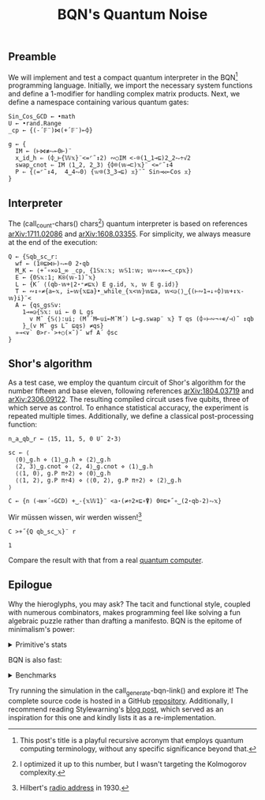 # -*- eval: (face-remap-add-relative 'default '(:family "BQN386 Unicode" :height 180)); -*-
#+TITLE: BQN's Quantum Noise
#+HTML_HEAD: <link rel="stylesheet" type="text/css" href="assets/style.css"/>

** Preamble

We will implement and test a compact quantum interpreter in the BQN[fn:1] programming language.
Initially, we import the necessary system functions and define a 1-modifier for handling
complex matrix products. Next, we define a namespace containing various quantum gates:

#+name: preamble
#+begin_src bqn :exports code :results none :tangle ./bqn/q.bqn
  Sin‿Cos‿GCD ← •math
  U ← •rand.Range
  _cp ← {(-´𝔽¨)⋈(+´𝔽¨)⟜⌽}
    
  g ← {
    IM ← (⊢⋈≢⥊⟜0⊢)¨
    x‿id‿h ⇐ (⌽‿⊢{𝕎𝕩}¨<=⌜˜↕2) ∾○IM <-⌾(1‿1⊸⊑)2‿2⥊÷√2
    swap‿cnot ⇐ IM ⟨1‿2, 2‿3⟩ {⌽⌾(𝕨⊸⊏)𝕩}¨ <=⌜˜↕4
    P ⇐ {⟨=⌜˜↕4,  4‿4⥊0⟩ {𝕨⌾(3‿3⊸⊑) 𝕩}¨˜ Sin⊸⋈⟜Cos 𝕩}
  }
#+end_src

** Interpreter

The (call_count-chars() chars[fn:2]) quantum interpreter is based on references [[https://arxiv.org/abs/1711.02086][arXiv:1711.02086]]
and [[https://arxiv.org/abs/1608.03355][arXiv:1608.03355]]. For simplicity, we always measure at the end of the execution:

#+name: interpreter
#+begin_src bqn :exports code :results none :tangle ./bqn/q.bqn
  Q ← {𝕊qb‿sc‿r:
    wf ← (1⌾⊑⋈⊢)⥊⟜0 2⋆qb
    M‿K ← ⟨+˝∘×⎉1‿∞ _cp, {1𝕊𝕩:𝕩; 𝕨𝕊1:𝕨; 𝕨∾∘×⟜<_cp𝕩}⟩
    E ← {0𝕊𝕩:1; K⍟(𝕨-1)˜𝕩}
    L ← {K´ ⟨(qb-𝕨+⌊2⋆⁼≠⊑𝕩) E g.id, 𝕩, 𝕨 E g.id⟩}
    T ← ∾↕∘≠{a←𝕩, i←𝕨{𝕩⊑a}•_while_{𝕩<𝕨}𝕨⊑a, 𝕨<◶⟨⟩‿{(⊢∾1⊸↓∘⌽)𝕨+↕𝕩-𝕨}i}¨<
    A ← {qs‿gs𝕊v:
      1⊸=◶{𝕊𝕩: ui ← 0 L gs
        v M˜ {𝕊⟨⟩:ui; (M˜´M⟜ui⟜M˜M´) L⟜g.swap¨ 𝕩} T qs (⌽∘⊢∾¬∘∊/⊣)˜ ↕qb
      }‿(v M˜ gs L˜ ⊑qs) ≠qs}
    »⊸<∨` 0>r-`>+○(×˜)˝ wf A´ ⌽sc
  }
#+end_src

** Shor's algorithm

As a test case, we employ the quantum circuit of Shor's algorithm
for the number fifteen and base eleven, following references
[[https://arxiv.org/abs/1804.03719][arXiv:1804.03719]] and [[https://arxiv.org/abs/2306.09122][arXiv:2306.09122]]. The resulting compiled circuit
uses five qubits, three of which serve as control. To enhance
statistical accuracy, the experiment is repeated multiple times.
Additionally, we define a classical post-processing function:

#+name: test
#+begin_src bqn :exports code :results none :tangle ./bqn/q.bqn
  n‿a‿qb‿r ← ⟨15, 11, 5, 0 U˜ 2⋆3⟩

  sc ← ⟨
    ⟨0⟩‿g.h ⋄ ⟨1⟩‿g.h ⋄ ⟨2⟩‿g.h
    ⟨2, 3⟩‿g.cnot ⋄ ⟨2, 4⟩‿g.cnot ⋄ ⟨1⟩‿g.h
    ⟨⟨1, 0⟩, g.P π÷2⟩ ⋄ ⟨0⟩‿g.h
    ⟨⟨1, 2⟩, g.P π÷4⟩ ⋄ ⟨⟨0, 2⟩, g.P π÷2⟩ ⋄ ⟨2⟩‿g.h
  ⟩

  C ← {n (⊣≡×´∘GCD) +‿-{𝕩𝕎1}¨ <a⋆(≠÷2×⊑∘⍒) 0⌾⊑+˝∘‿(2⋆qb-2)⥊𝕩}
#+end_src

Wir müssen wissen, wir werden wissen![fn:3]

#+name: run
#+begin_src bqn :exports both :tangle ./bqn/q.bqn
  C >+˝{Q qb‿sc‿𝕩}¨ r
#+end_src

#+RESULTS: run
: 1

Compare the result with that from a real [[./supp/ibm_eagle/shor_factorize_fifteen.html][quantum computer]].

** Epilogue

Why the hieroglyphs, you may ask? The tacit and functional style, coupled with numerous combinators,
makes programming feel like solving a fun algebraic puzzle rather than drafting a manifesto.
BQN is the epitome of minimalism's power:

#+begin_export html
<details>
<summary>Primitive's stats</summary>
#+end_export

The src_bqn[:exports code]{prog} string contains the full source code. We used:

#+begin_src bqn :noweb yes :noweb-prefix no :exports none :tangle no :results none
  prog ← "<<preamble>><<interpreter>><<test>><<run>>"
#+end_src

#+begin_src bqn :noweb yes :noweb-prefix no :exports both :tangle no :wrap example
  prog (+´⊸≍⟜≠∊)˜ ⊑¨•primitives
#+end_src

#+RESULTS:
#+begin_example
⟨ 44 64 ⟩
#+end_example

With this distribution:

#+begin_src bqn :noweb yes :noweb-prefix no :exports both :tangle no :wrap example
  ⍉>(⍷∾≠)¨∘(⊐⊸⊔∊/⊣)⟜(⊑¨•primitives)˜ prog
#+end_src

#+RESULTS:
#+begin_example
┌─                                                                                                                                                                                 
╵ '-' '´' '¨' '⋈' '+' '⟜' '⌽' '⊢' '≢' '⥊' '<' '=' '⌜' '˜' '↕' '∾' '○' '⌾' '⊸' '⊑' '÷' '√' '⊏' '⋆' '˝' '∘' '×' '⎉' '≡' '⊣' '⌊' '⁼' '≠' '⍟' '◶' '↓' '¬' '∊' '/' '»' '∨' '`' '>' '⍒'  
  8   8   10  5   8   3   6   7   1   5   9   6   3   12  6   5   2   5   7   9   5   1   1   5   4   8   5   1   3   3   1   1   5   1   2   1   1   1   1   1   1   2   3   1    
                                                                                                                                                                                  ┘
#+end_example

#+begin_export html
</details>
#+end_export

BQN is also fast:


#+begin_export html
<details>
<summary>Benchmarks</summary>
#+end_export

While the interpreter's performance is not particularly optimized, here is a comparison with the equivalent Common Lisp code:

#+begin_src bash :exports results :tangle no :results raw :wrap example
  hyperfine --runs 5 'cbqn -f ./perf/q.bqn' 'sbcl --script ./perf/q.lisp'
#+end_src

#+RESULTS:
#+begin_example
Benchmark 1: cbqn -f ./perf/q.bqn
  Time (mean ± σ):      5.468 s ±  0.077 s    [User: 5.427 s, System: 0.005 s]
  Range (min … max):    5.358 s …  5.535 s    5 runs
 
Benchmark 2: sbcl --script ./perf/q.lisp
  Time (mean ± σ):     37.114 s ±  0.893 s    [User: 37.544 s, System: 0.207 s]
  Range (min … max):   36.457 s … 38.634 s    5 runs
 
Summary
  cbqn -f ./perf/q.bqn ran
    6.79 ± 0.19 times faster than sbcl --script ./perf/q.lisp
#+end_example

And here is a full program's profile. All time is spent in the Kronecker and matrix products:

#+begin_src bqn :exports both :tangle no :results raw :wrap example
  )profile C >+˝{Q qb‿sc‿𝕩}¨ r
#+end_src

#+RESULTS:
#+begin_example
Got 25361 samples
(REPL): 25361 samples:
     2│  Q ← {𝕊qb‿sc‿r:
     1│    wf ← (1⌾⊑⋈⊢)⥊⟜0 2⋆qb
  2471│    M‿K ← ⟨+˝∘×⎉1‿∞ _cp, {1𝕊𝕩:𝕩; 𝕨𝕊1:𝕨; 𝕨∾∘×⟜<_cp𝕩}⟩
    26│    E ← {0𝕊𝕩:1; K⍟(𝕨-1)˜𝕩}
    39│    L ← {K´ ⟨(qb-𝕨+⌊2⋆⁼≠⊑𝕩) E g.id, 𝕩, 𝕨 E g.id⟩}
    16│    T ← ∾↕∘≠{a←𝕩, i←𝕨{𝕩⊑a}•_while_{𝕩<𝕨}𝕨⊑a, 𝕨<◶⟨⟩‿{(⊢∾1⊸↓∘⌽)𝕨+↕𝕩-𝕨}i}¨<
     1│    A ← {qs‿gs𝕊v:
     4│      1⊸=◶{𝕊𝕩: ui ← 0 L gs
 22430│        v M˜ {𝕊⟨⟩:ui; (M˜´M⟜ui⟜M˜M´) L⟜g.swap¨ 𝕩} T qs (⌽∘⊢∾¬∘∊/⊣)˜ ↕qb
   366│      }‿(v M˜ gs L˜ ⊑qs) ≠qs}
     5│    »⊸<∨` 0>r-`>+○(×˜)˝ wf A´ ⌽sc
      │  }
#+end_example

#+begin_export html
</details>
#+end_export

Try running the simulation in the call_generate-bqn-link() and explore it! The complete source code is hosted in a GitHub [[https://github.com/Panadestein/qbqn][repository]].
Additionally, I recommend reading Stylewarning's [[https://www.stylewarning.com/posts/quantum-interpreter/][blog post]],
which served as an inspiration for this one and kindly lists it as a re-implementation.

#+name: generate-bqn-link
#+begin_src emacs-lisp :noweb yes :noweb-prefix no :exports none :results raw :tangle no
  (let* ((bqn-code (concat "<<preamble>>\n\n" "<<interpreter>>\n\n" "<<test>>\n\n" "<<run>>"))
         (encoded (base64-encode-string (encode-coding-string bqn-code 'utf-8) t)))
    (concat "[[https://mlochbaum.github.io/BQN/try.html#code=" encoded "][BQN repl]]"))
#+end_src

#+name: count-chars
#+begin_src emacs-lisp :noweb yes :noweb-prefix no :exports none :results raw :tangle no
  (- (length "<<interpreter>>") 4)
#+end_src

[fn:1] This post's title is a playful recursive acronym that employs quantum computing terminology, without any specific significance beyond that.
[fn:2] I optimized it up to this number, but I wasn't targeting the Kolmogorov complexity.
[fn:3] Hilbert's [[https://maa.org/press/periodicals/convergence/david-hilberts-radio-address-english-translation][radio address]] in 1930.
